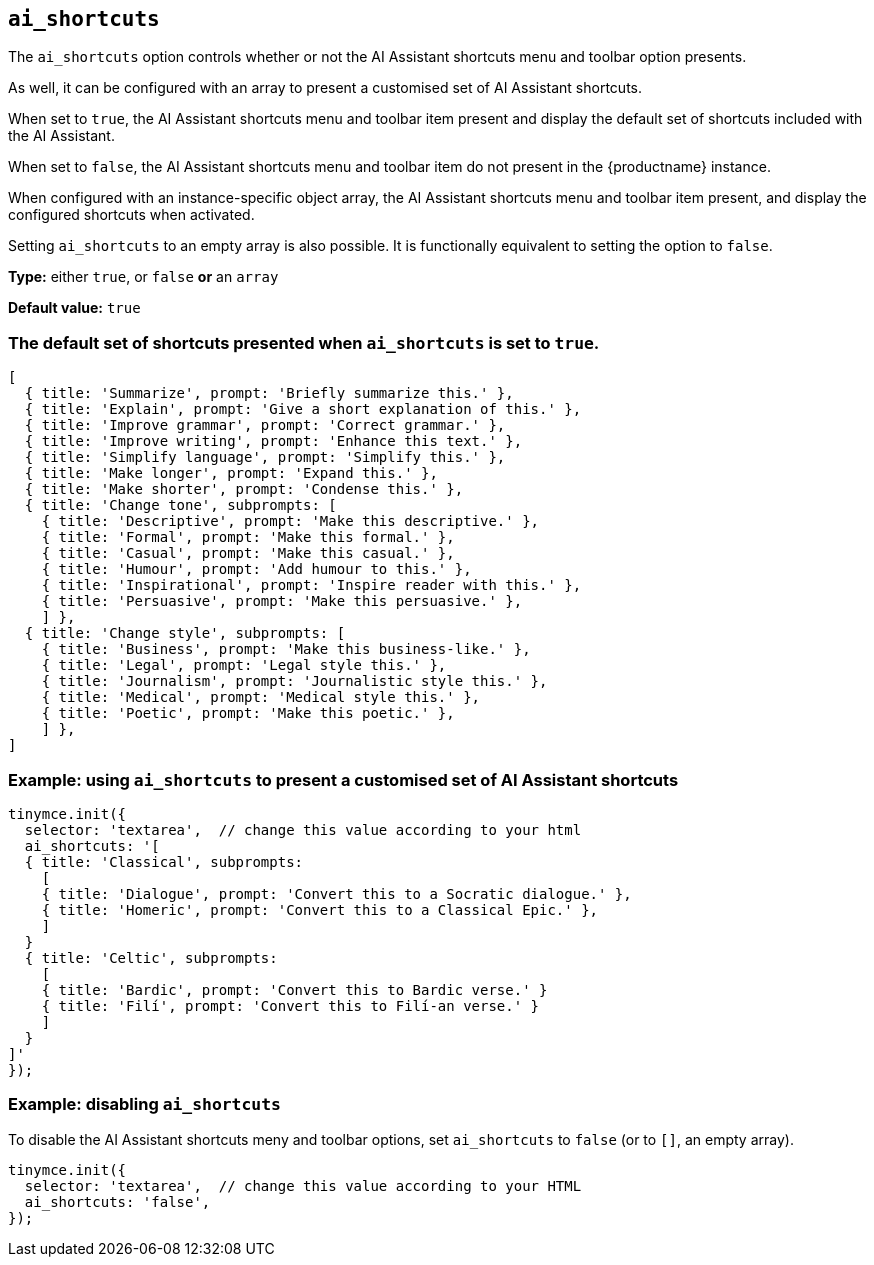 [[ai_shortcuts]]
== `ai_shortcuts`

The `+ai_shortcuts+` option controls whether or not the AI Assistant shortcuts menu and toolbar option presents.

As well, it can be configured with an array to present a customised set of AI Assistant shortcuts.

When set to `+true+`, the AI Assistant shortcuts menu and toolbar item present and display the default set of shortcuts included with the AI Assistant.

When set to `+false+`, the AI Assistant shortcuts menu and toolbar item do not present in the {productname} instance.

When configured with an instance-specific object array, the AI Assistant shortcuts menu and toolbar item present, and display the configured shortcuts when activated.

Setting `+ai_shortcuts+` to an empty array is also possible. It is functionally equivalent to setting the option to `+false+`.

*Type:* either `+true+`, or `+false+` *or* an `+array+`

*Default value:* `+true+`

=== The default set of shortcuts presented when `ai_shortcuts` is set to `+true+`.

[source,js]
----
[
  { title: 'Summarize', prompt: 'Briefly summarize this.' },
  { title: 'Explain', prompt: 'Give a short explanation of this.' },
  { title: 'Improve grammar', prompt: 'Correct grammar.' },
  { title: 'Improve writing', prompt: 'Enhance this text.' },
  { title: 'Simplify language', prompt: 'Simplify this.' },
  { title: 'Make longer', prompt: 'Expand this.' },
  { title: 'Make shorter', prompt: 'Condense this.' },
  { title: 'Change tone', subprompts: [
    { title: 'Descriptive', prompt: 'Make this descriptive.' },
    { title: 'Formal', prompt: 'Make this formal.' },
    { title: 'Casual', prompt: 'Make this casual.' },
    { title: 'Humour', prompt: 'Add humour to this.' },
    { title: 'Inspirational', prompt: 'Inspire reader with this.' },
    { title: 'Persuasive', prompt: 'Make this persuasive.' },
    ] },
  { title: 'Change style', subprompts: [
    { title: 'Business', prompt: 'Make this business-like.' },
    { title: 'Legal', prompt: 'Legal style this.' },
    { title: 'Journalism', prompt: 'Journalistic style this.' },
    { title: 'Medical', prompt: 'Medical style this.' },
    { title: 'Poetic', prompt: 'Make this poetic.' },
    ] },
]
----

=== Example: using `ai_shortcuts` to present a customised set of AI Assistant shortcuts

[source,js]
----
tinymce.init({
  selector: 'textarea',  // change this value according to your html
  ai_shortcuts: '[
  { title: 'Classical', subprompts: 
    [
    { title: 'Dialogue', prompt: 'Convert this to a Socratic dialogue.' },
    { title: 'Homeric', prompt: 'Convert this to a Classical Epic.' },
    ]
  }
  { title: 'Celtic', subprompts:
    [
    { title: 'Bardic', prompt: 'Convert this to Bardic verse.' }
    { title: 'Filí', prompt: 'Convert this to Filí-an verse.' }
    ]
  }
]'
});
----

=== Example: disabling `ai_shortcuts`

To disable the AI Assistant shortcuts meny and toolbar options, set `ai_shortcuts` to `false` (or to `+[]+`, an empty array).

[source,js]
----
tinymce.init({
  selector: 'textarea',  // change this value according to your HTML
  ai_shortcuts: 'false',
});
----
